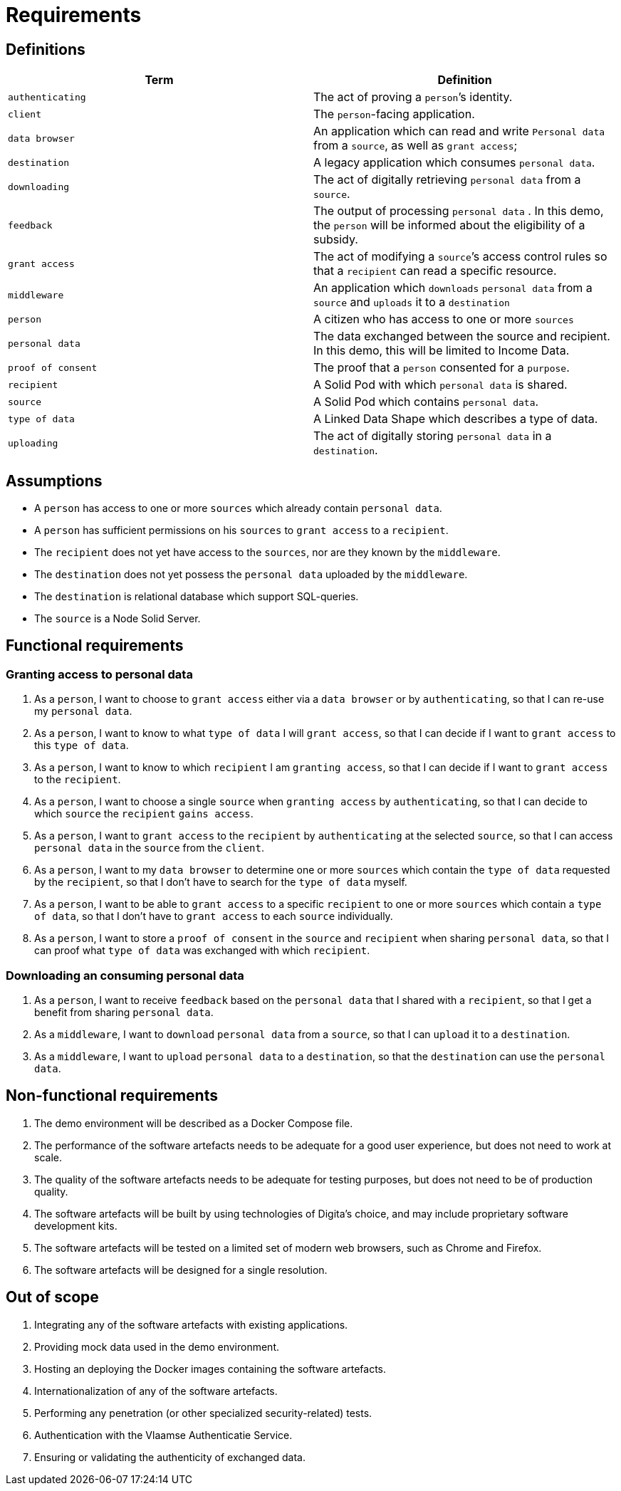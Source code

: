 = Requirements
:description: A description of the scope of the UI-Transfer Demo project.
:sectanchors:
:url-repo: https://github.com/digita-ai/ui-transfer-demo
:page-tags: ui-transfer

== Definitions

[width="100%",cols="<50%,<50%",options="header",]
|===
|Term |Definition
|`authenticating` |The act of proving a `person`’s identity.

|`client` |The `person`-facing application.

|`data browser` |An application which can read and write `Personal data`
from a `source`, as well as `grant access`;

|`destination` |A legacy application which consumes `personal data`.

|`downloading` |The act of digitally retrieving `personal data` from a
`source`.

|`feedback` |The output of processing `personal data` . In this demo,
the `person` will be informed about the eligibility of a subsidy.

|`grant access` |The act of modifying a `source`’s access control rules
so that a `recipient` can read a specific resource.

|`middleware` |An application which `downloads` `personal data` from a
`source` and `uploads` it to a `destination`

|`person` |A citizen who has access to one or more `sources`

|`personal data` |The data exchanged between the source and recipient.
In this demo, this will be limited to Income Data.

|`proof of consent` |The proof that a `person` consented for a
`purpose`.

|`recipient` |A Solid Pod with which `personal data` is shared.

|`source` |A Solid Pod which contains `personal data`.

|`type of data` |A Linked Data Shape which describes a type of data.

|`uploading` |The act of digitally storing `personal data` in a
`destination`.
|===

== Assumptions

* A `person` has access to one or more `sources` which already contain
`personal data`.
* A `person` has sufficient permissions on his `sources` to
`grant access` to a `recipient`.
* The `recipient` does not yet have access to the `sources`, nor are
they known by the `middleware`.
* The `destination` does not yet possess the `personal data` uploaded by
the `middleware`.
* The `destination` is relational database which support SQL-queries.
* The `source` is a Node Solid Server.

== Functional requirements

=== Granting access to personal data

[arabic]
. As a `person`, I want to choose to `grant access` either via a
`data browser` or by `authenticating`, so that I can re-use my
`personal data`.
. As a `person`, I want to know to what `type of data` I will
`grant access`, so that I can decide if I want to `grant access` to this
`type of data`.
. As a `person`, I want to know to which `recipient` I am
`granting access`, so that I can decide if I want to `grant access` to
the `recipient`.
. As a `person`, I want to choose a single `source` when
`granting access` by `authenticating`, so that I can decide to which
`source` the `recipient` `gains access`.
. As a `person`, I want to `grant access` to the `recipient` by
`authenticating` at the selected `source`, so that I can access
`personal data` in the `source` from the `client`.
. As a `person`, I want to my `data browser` to determine one or more
`sources` which contain the `type of data` requested by the `recipient`,
so that I don’t have to search for the `type of data` myself.
. As a `person`, I want to be able to `grant access` to a specific
`recipient` to one or more `sources` which contain a `type of data`, so
that I don’t have to `grant access` to each `source` individually.
. As a `person`, I want to store a `proof of consent` in the `source`
and `recipient` when sharing `personal data`, so that I can proof what
`type of data` was exchanged with which `recipient`.

=== Downloading an consuming personal data

[arabic]
. As a `person`, I want to receive `feedback` based on the
`personal data` that I shared with a `recipient`, so that I get a
benefit from sharing `personal data`.
. As a `middleware`, I want to `download` `personal data` from a
`source`, so that I can `upload` it to a `destination`.
. As a `middleware`, I want to `upload` `personal data` to a
`destination`, so that the `destination` can use the `personal data`.

== Non-functional requirements

[arabic]
. The demo environment will be described as a Docker Compose file.
. The performance of the software artefacts needs to be adequate for a
good user experience, but does not need to work at scale.
. The quality of the software artefacts needs to be adequate for testing
purposes, but does not need to be of production quality.
. The software artefacts will be built by using technologies of Digita’s
choice, and may include proprietary software development kits.
. The software artefacts will be tested on a limited set of modern web
browsers, such as Chrome and Firefox.
. The software artefacts will be designed for a single resolution.

== Out of scope

[arabic]
. Integrating any of the software artefacts with existing applications.
. Providing mock data used in the demo environment.
. Hosting an deploying the Docker images containing the software
artefacts.
. Internationalization of any of the software artefacts.
. Performing any penetration (or other specialized security-related)
tests.
. Authentication with the Vlaamse Authenticatie Service.
. Ensuring or validating the authenticity of exchanged data.
